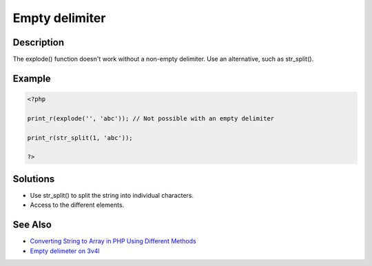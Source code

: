 .. _empty-delimiter:

Empty delimiter
---------------
 
.. meta::
	:description:
		Empty delimiter: The explode() function doesn&#039;t work without a non-empty delimiter.
	:og:image: https://php-changed-behaviors.readthedocs.io/en/latest/_static/logo.png
	:og:type: article
	:og:title: Empty delimiter
	:og:description: The explode() function doesn&#039;t work without a non-empty delimiter
	:og:url: https://php-errors.readthedocs.io/en/latest/messages/empty-delimiter.html
	:og:locale: en
	:twitter:card: summary_large_image
	:twitter:site: @exakat
	:twitter:title: Empty delimiter
	:twitter:description: Empty delimiter: The explode() function doesn't work without a non-empty delimiter
	:twitter:creator: @exakat
	:twitter:image:src: https://php-changed-behaviors.readthedocs.io/en/latest/_static/logo.png

.. raw:: html

	<script type="application/ld+json">{"@context":"https:\/\/schema.org","@graph":[{"@type":"WebPage","@id":"https:\/\/php-errors.readthedocs.io\/en\/latest\/tips\/empty-delimiter.html","url":"https:\/\/php-errors.readthedocs.io\/en\/latest\/tips\/empty-delimiter.html","name":"Empty delimiter","isPartOf":{"@id":"https:\/\/www.exakat.io\/"},"datePublished":"Tue, 14 Jan 2025 15:08:36 +0000","dateModified":"Tue, 14 Jan 2025 15:08:36 +0000","description":"The explode() function doesn't work without a non-empty delimiter","inLanguage":"en-US","potentialAction":[{"@type":"ReadAction","target":["https:\/\/php-tips.readthedocs.io\/en\/latest\/tips\/empty-delimiter.html"]}]},{"@type":"WebSite","@id":"https:\/\/www.exakat.io\/","url":"https:\/\/www.exakat.io\/","name":"Exakat","description":"Smart PHP static analysis","inLanguage":"en-US"}]}</script>

Description
___________
 
The explode() function doesn't work without a non-empty delimiter. Use an alternative, such as str_split().

Example
_______

.. code-block:: php

   <?php
   
   print_r(explode('', 'abc')); // Not possible with an empty delimiter
   
   print_r(str_split(1, 'abc')); 
   
   ?>

Solutions
_________

+ Use str_split() to split the string into individual characters.
+ Access to the different elements.

See Also
________

+ `Converting String to Array in PHP Using Different Methods <https://www.simplilearn.com/tutorials/php-tutorial/string-to-array-in-php>`_
+ `Empty delimeter on 3v4l <https://3v4l.org/MetTo>`_
